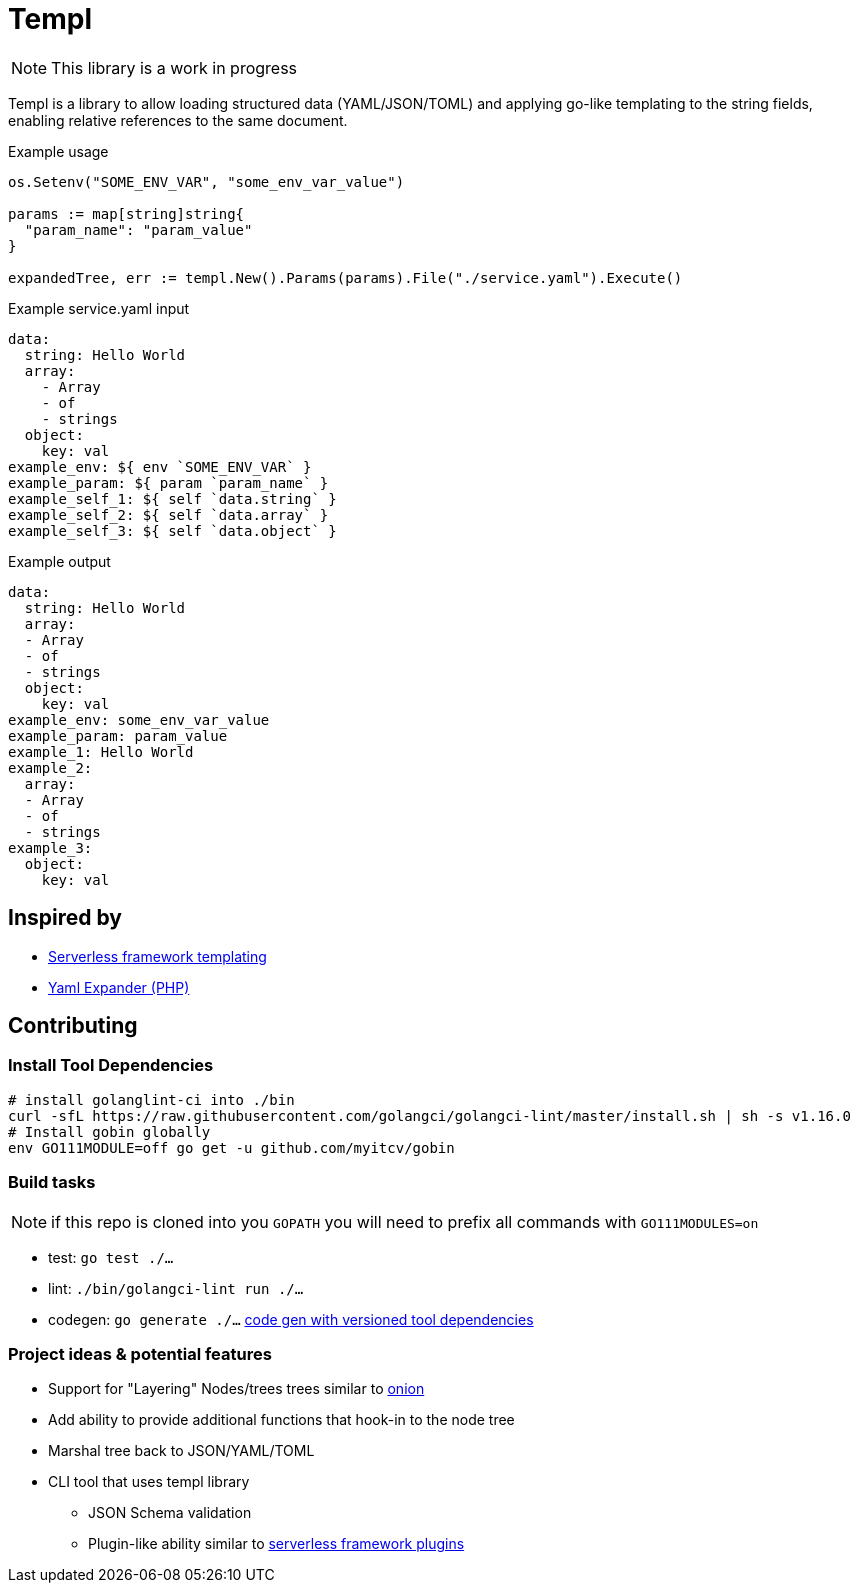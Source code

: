 = Templ

NOTE: This library is a work in progress

Templ is a library to allow loading structured data (YAML/JSON/TOML) and applying go-like templating to the string fields, enabling relative references to the same document.

.Example usage
[source, golang]
----

os.Setenv("SOME_ENV_VAR", "some_env_var_value")

params := map[string]string{
  "param_name": "param_value"
}

expandedTree, err := templ.New().Params(params).File("./service.yaml").Execute()
----

.Example service.yaml input
[source,yaml]
----
data:
  string: Hello World
  array:
    - Array
    - of
    - strings
  object:
    key: val
example_env: ${ env `SOME_ENV_VAR` }
example_param: ${ param `param_name` }
example_self_1: ${ self `data.string` }
example_self_2: ${ self `data.array` }
example_self_3: ${ self `data.object` }
----

.Example output
[source,yaml]
----
data:
  string: Hello World
  array:
  - Array
  - of
  - strings
  object:
    key: val
example_env: some_env_var_value
example_param: param_value
example_1: Hello World
example_2:
  array:
  - Array
  - of
  - strings
example_3:
  object:
    key: val

----

== Inspired by

* link:https://serverless.com/framework/docs/providers/aws/guide/variables#syntax[Serverless framework templating]
* link:https://packagist.org/packages/grasmash/yaml-expander[Yaml Expander (PHP)]

== Contributing

=== Install Tool Dependencies

```shell
# install golanglint-ci into ./bin
curl -sfL https://raw.githubusercontent.com/golangci/golangci-lint/master/install.sh | sh -s v1.16.0
# Install gobin globally
env GO111MODULE=off go get -u github.com/myitcv/gobin
```

=== Build tasks

NOTE: if this repo is cloned into you `GOPATH` you will need to prefix all commands with `GO111MODULES=on`

* test: `go test ./...`
* lint: `./bin/golangci-lint run ./...`
* codegen: `go generate ./...` link:https://github.com/go-swagger/go-swagger/issues/1724#issuecomment-469335593[code gen with versioned tool dependencies]

=== Project ideas & potential features

* Support for "Layering" Nodes/trees trees similar to link:https://github.com/fzerorubigd/onion[onion]
* Add ability to provide additional functions that hook-in to the node tree
* Marshal tree back to JSON/YAML/TOML
* CLI tool that uses templ library
** JSON Schema validation
** Plugin-like ability similar to link:https://serverless.com/framework/docs/providers/aws/guide/plugins/[serverless framework plugins]
